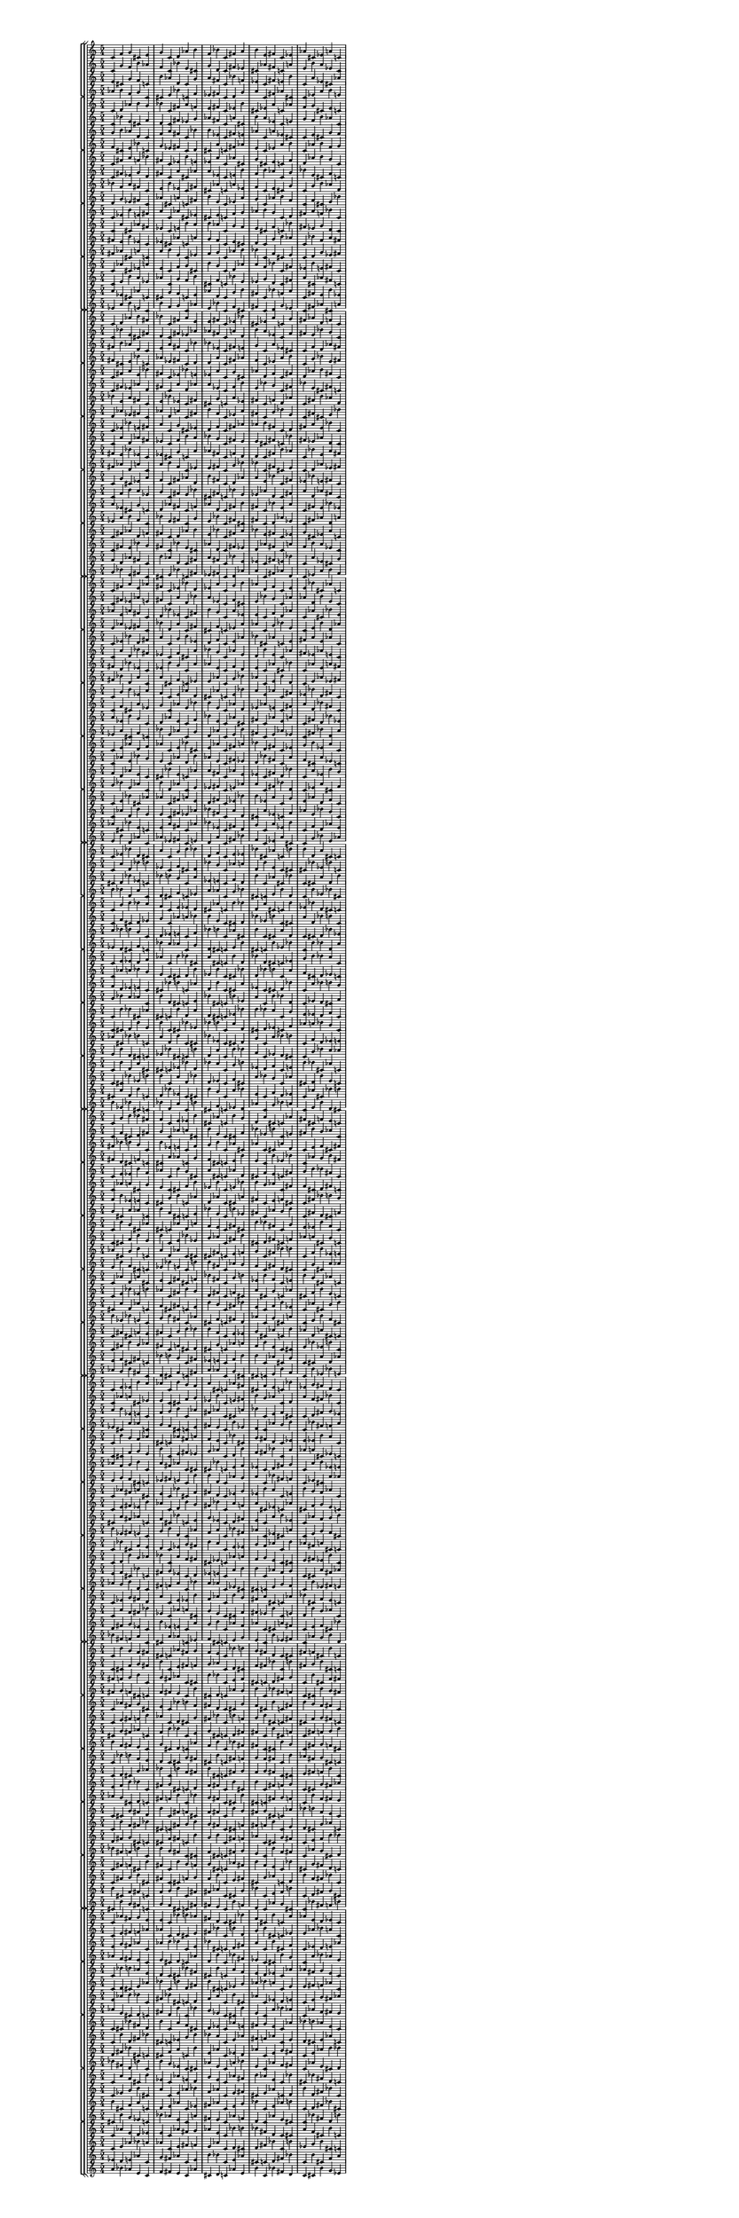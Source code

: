 \version "2.19.84"  %! abjad.LilyPondFile._get_format_pieces()
\language "english" %! abjad.LilyPondFile._get_format_pieces()

#(set! paper-alist (cons '("newsize" . (cons (* 10 in) (* 30 in))) paper-alist))
#(set-default-paper-size "newsize")
#(set-global-staff-size 10)

\header { %! abjad.LilyPondFile._get_formatted_blocks()
    tagline = ##f
} %! abjad.LilyPondFile._get_formatted_blocks()

\layout {}

\paper {}

\score { %! abjad.LilyPondFile._get_formatted_blocks()
    \new Score
    <<
        \new StaffGroup
        <<
            \new StaffGroup
            <<
                \new Staff
                {
                    \time 5/4
                    c'4
                    f'4
                    g'4
                    cs'4
                    e'4
                    g'4
                    c'4
                    d'4
                    af'4
                    b'4
                    f'4
                    bf'4
                    c'4
                    fs'4
                    a'4
                    b'4
                    e'4
                    fs'4
                    c'4
                    ef'4
                    af'4
                    cs'4
                    ef'4
                    a'4
                    c'4
                }
                \new Staff
                {
                    c'4
                    g'4
                    f'4
                    b'4
                    af'4
                    f'4
                    c'4
                    bf'4
                    e'4
                    cs'4
                    g'4
                    d'4
                    c'4
                    fs'4
                    ef'4
                    cs'4
                    af'4
                    fs'4
                    c'4
                    a'4
                    e'4
                    b'4
                    a'4
                    ef'4
                    c'4
                }
                \new Staff
                {
                    e'4
                    cs'4
                    g'4
                    f'4
                    c'4
                    b'4
                    af'4
                    d'4
                    c'4
                    g'4
                    a'4
                    fs'4
                    c'4
                    bf'4
                    f'4
                    ef'4
                    c'4
                    fs'4
                    e'4
                    b'4
                    c'4
                    a'4
                    ef'4
                    cs'4
                    af'4
                }
                \new Staff
                {
                    af'4
                    b'4
                    f'4
                    g'4
                    c'4
                    cs'4
                    e'4
                    bf'4
                    c'4
                    f'4
                    ef'4
                    fs'4
                    c'4
                    d'4
                    g'4
                    a'4
                    c'4
                    fs'4
                    af'4
                    cs'4
                    c'4
                    ef'4
                    a'4
                    b'4
                    e'4
                }
            >>
            \new StaffGroup
            <<
                \new Staff
                {
                    c'4
                    d'4
                    af'4
                    b'4
                    g'4
                    bf'4
                    c'4
                    fs'4
                    a'4
                    f'4
                    e'4
                    fs'4
                    c'4
                    ef'4
                    b'4
                    cs'4
                    ef'4
                    a'4
                    c'4
                    af'4
                    f'4
                    g'4
                    cs'4
                    e'4
                    c'4
                }
                \new Staff
                {
                    c'4
                    bf'4
                    e'4
                    cs'4
                    f'4
                    d'4
                    c'4
                    fs'4
                    ef'4
                    g'4
                    af'4
                    fs'4
                    c'4
                    a'4
                    cs'4
                    b'4
                    a'4
                    ef'4
                    c'4
                    e'4
                    g'4
                    f'4
                    b'4
                    af'4
                    c'4
                }
                \new Staff
                {
                    g'4
                    b'4
                    af'4
                    d'4
                    c'4
                    f'4
                    a'4
                    fs'4
                    c'4
                    bf'4
                    b'4
                    ef'4
                    c'4
                    fs'4
                    e'4
                    af'4
                    c'4
                    a'4
                    ef'4
                    cs'4
                    c'4
                    e'4
                    cs'4
                    g'4
                    f'4
                }
                \new Staff
                {
                    f'4
                    cs'4
                    e'4
                    bf'4
                    c'4
                    g'4
                    ef'4
                    fs'4
                    c'4
                    d'4
                    cs'4
                    a'4
                    c'4
                    fs'4
                    af'4
                    e'4
                    c'4
                    ef'4
                    a'4
                    b'4
                    c'4
                    af'4
                    b'4
                    f'4
                    g'4
                }
            >>
            \new StaffGroup
            <<
                \new Staff
                {
                    c'4
                    fs'4
                    a'4
                    f'4
                    bf'4
                    fs'4
                    c'4
                    ef'4
                    b'4
                    e'4
                    ef'4
                    a'4
                    c'4
                    af'4
                    cs'4
                    g'4
                    cs'4
                    e'4
                    c'4
                    f'4
                    d'4
                    af'4
                    b'4
                    g'4
                    c'4
                }
                \new Staff
                {
                    c'4
                    fs'4
                    ef'4
                    g'4
                    d'4
                    fs'4
                    c'4
                    a'4
                    cs'4
                    af'4
                    a'4
                    ef'4
                    c'4
                    e'4
                    b'4
                    f'4
                    b'4
                    af'4
                    c'4
                    g'4
                    bf'4
                    e'4
                    cs'4
                    f'4
                    c'4
                }
                \new Staff
                {
                    bf'4
                    f'4
                    a'4
                    fs'4
                    c'4
                    e'4
                    b'4
                    ef'4
                    c'4
                    fs'4
                    cs'4
                    af'4
                    c'4
                    a'4
                    ef'4
                    f'4
                    c'4
                    e'4
                    cs'4
                    g'4
                    c'4
                    g'4
                    b'4
                    af'4
                    d'4
                }
                \new Staff
                {
                    d'4
                    g'4
                    ef'4
                    fs'4
                    c'4
                    af'4
                    cs'4
                    a'4
                    c'4
                    fs'4
                    b'4
                    e'4
                    c'4
                    ef'4
                    a'4
                    g'4
                    c'4
                    af'4
                    b'4
                    f'4
                    c'4
                    f'4
                    cs'4
                    e'4
                    bf'4
                }
            >>
            \new StaffGroup
            <<
                \new Staff
                {
                    c'4
                    ef'4
                    b'4
                    e'4
                    fs'4
                    a'4
                    c'4
                    af'4
                    cs'4
                    ef'4
                    cs'4
                    e'4
                    c'4
                    f'4
                    g'4
                    af'4
                    b'4
                    g'4
                    c'4
                    d'4
                    fs'4
                    a'4
                    f'4
                    bf'4
                    c'4
                }
                \new Staff
                {
                    c'4
                    a'4
                    cs'4
                    af'4
                    fs'4
                    ef'4
                    c'4
                    e'4
                    b'4
                    a'4
                    b'4
                    af'4
                    c'4
                    g'4
                    f'4
                    e'4
                    cs'4
                    f'4
                    c'4
                    bf'4
                    fs'4
                    ef'4
                    g'4
                    d'4
                    c'4
                }
                \new Staff
                {
                    fs'4
                    e'4
                    b'4
                    ef'4
                    c'4
                    ef'4
                    cs'4
                    af'4
                    c'4
                    a'4
                    g'4
                    f'4
                    c'4
                    e'4
                    cs'4
                    d'4
                    c'4
                    g'4
                    b'4
                    af'4
                    c'4
                    bf'4
                    f'4
                    a'4
                    fs'4
                }
                \new Staff
                {
                    fs'4
                    af'4
                    cs'4
                    a'4
                    c'4
                    a'4
                    b'4
                    e'4
                    c'4
                    ef'4
                    f'4
                    g'4
                    c'4
                    af'4
                    b'4
                    bf'4
                    c'4
                    f'4
                    cs'4
                    e'4
                    c'4
                    d'4
                    g'4
                    ef'4
                    fs'4
                }
            >>
            \new StaffGroup
            <<
                \new Staff
                {
                    c'4
                    af'4
                    cs'4
                    ef'4
                    a'4
                    e'4
                    c'4
                    f'4
                    g'4
                    cs'4
                    b'4
                    g'4
                    c'4
                    d'4
                    af'4
                    a'4
                    f'4
                    bf'4
                    c'4
                    fs'4
                    ef'4
                    b'4
                    e'4
                    fs'4
                    c'4
                }
                \new Staff
                {
                    c'4
                    e'4
                    b'4
                    a'4
                    ef'4
                    af'4
                    c'4
                    g'4
                    f'4
                    b'4
                    cs'4
                    f'4
                    c'4
                    bf'4
                    e'4
                    ef'4
                    g'4
                    d'4
                    c'4
                    fs'4
                    a'4
                    cs'4
                    af'4
                    fs'4
                    c'4
                }
                \new Staff
                {
                    a'4
                    ef'4
                    cs'4
                    af'4
                    c'4
                    cs'4
                    g'4
                    f'4
                    c'4
                    e'4
                    af'4
                    d'4
                    c'4
                    g'4
                    b'4
                    fs'4
                    c'4
                    bf'4
                    f'4
                    a'4
                    c'4
                    fs'4
                    e'4
                    b'4
                    ef'4
                }
                \new Staff
                {
                    ef'4
                    a'4
                    b'4
                    e'4
                    c'4
                    b'4
                    f'4
                    g'4
                    c'4
                    af'4
                    e'4
                    bf'4
                    c'4
                    f'4
                    cs'4
                    fs'4
                    c'4
                    d'4
                    g'4
                    ef'4
                    c'4
                    fs'4
                    af'4
                    cs'4
                    a'4
                }
            >>
        >>
        \new StaffGroup
        <<
            \new StaffGroup
            <<
                \new Staff
                {
                    c'4
                    d'4
                    af'4
                    b'4
                    fs'4
                    bf'4
                    c'4
                    fs'4
                    a'4
                    e'4
                    e'4
                    fs'4
                    c'4
                    ef'4
                    bf'4
                    cs'4
                    ef'4
                    a'4
                    c'4
                    g'4
                    fs'4
                    af'4
                    d'4
                    f'4
                    c'4
                }
                \new Staff
                {
                    c'4
                    bf'4
                    e'4
                    cs'4
                    fs'4
                    d'4
                    c'4
                    fs'4
                    ef'4
                    af'4
                    af'4
                    fs'4
                    c'4
                    a'4
                    d'4
                    b'4
                    a'4
                    ef'4
                    c'4
                    f'4
                    fs'4
                    e'4
                    bf'4
                    g'4
                    c'4
                }
                \new Staff
                {
                    fs'4
                    b'4
                    af'4
                    d'4
                    c'4
                    e'4
                    a'4
                    fs'4
                    c'4
                    bf'4
                    bf'4
                    ef'4
                    c'4
                    fs'4
                    e'4
                    g'4
                    c'4
                    a'4
                    ef'4
                    cs'4
                    c'4
                    f'4
                    d'4
                    af'4
                    fs'4
                }
                \new Staff
                {
                    fs'4
                    cs'4
                    e'4
                    bf'4
                    c'4
                    af'4
                    ef'4
                    fs'4
                    c'4
                    d'4
                    d'4
                    a'4
                    c'4
                    fs'4
                    af'4
                    f'4
                    c'4
                    ef'4
                    a'4
                    b'4
                    c'4
                    g'4
                    bf'4
                    e'4
                    fs'4
                }
            >>
            \new StaffGroup
            <<
                \new Staff
                {
                    c'4
                    fs'4
                    a'4
                    e'4
                    bf'4
                    fs'4
                    c'4
                    ef'4
                    bf'4
                    e'4
                    ef'4
                    a'4
                    c'4
                    g'4
                    cs'4
                    af'4
                    d'4
                    f'4
                    c'4
                    fs'4
                    d'4
                    af'4
                    b'4
                    fs'4
                    c'4
                }
                \new Staff
                {
                    c'4
                    fs'4
                    ef'4
                    af'4
                    d'4
                    fs'4
                    c'4
                    a'4
                    d'4
                    af'4
                    a'4
                    ef'4
                    c'4
                    f'4
                    b'4
                    e'4
                    bf'4
                    g'4
                    c'4
                    fs'4
                    bf'4
                    e'4
                    cs'4
                    fs'4
                    c'4
                }
                \new Staff
                {
                    bf'4
                    e'4
                    a'4
                    fs'4
                    c'4
                    e'4
                    bf'4
                    ef'4
                    c'4
                    fs'4
                    cs'4
                    g'4
                    c'4
                    a'4
                    ef'4
                    fs'4
                    c'4
                    f'4
                    d'4
                    af'4
                    c'4
                    fs'4
                    b'4
                    af'4
                    d'4
                }
                \new Staff
                {
                    d'4
                    af'4
                    ef'4
                    fs'4
                    c'4
                    af'4
                    d'4
                    a'4
                    c'4
                    fs'4
                    b'4
                    f'4
                    c'4
                    ef'4
                    a'4
                    fs'4
                    c'4
                    g'4
                    bf'4
                    e'4
                    c'4
                    fs'4
                    cs'4
                    e'4
                    bf'4
                }
            >>
            \new StaffGroup
            <<
                \new Staff
                {
                    c'4
                    ef'4
                    bf'4
                    e'4
                    fs'4
                    a'4
                    c'4
                    g'4
                    cs'4
                    ef'4
                    d'4
                    f'4
                    c'4
                    fs'4
                    af'4
                    af'4
                    b'4
                    fs'4
                    c'4
                    d'4
                    fs'4
                    a'4
                    e'4
                    bf'4
                    c'4
                }
                \new Staff
                {
                    c'4
                    a'4
                    d'4
                    af'4
                    fs'4
                    ef'4
                    c'4
                    f'4
                    b'4
                    a'4
                    bf'4
                    g'4
                    c'4
                    fs'4
                    e'4
                    e'4
                    cs'4
                    fs'4
                    c'4
                    bf'4
                    fs'4
                    ef'4
                    af'4
                    d'4
                    c'4
                }
                \new Staff
                {
                    fs'4
                    e'4
                    bf'4
                    ef'4
                    c'4
                    ef'4
                    cs'4
                    g'4
                    c'4
                    a'4
                    af'4
                    fs'4
                    c'4
                    f'4
                    d'4
                    d'4
                    c'4
                    fs'4
                    b'4
                    af'4
                    c'4
                    bf'4
                    e'4
                    a'4
                    fs'4
                }
                \new Staff
                {
                    fs'4
                    af'4
                    d'4
                    a'4
                    c'4
                    a'4
                    b'4
                    f'4
                    c'4
                    ef'4
                    e'4
                    fs'4
                    c'4
                    g'4
                    bf'4
                    bf'4
                    c'4
                    fs'4
                    cs'4
                    e'4
                    c'4
                    d'4
                    af'4
                    ef'4
                    fs'4
                }
            >>
            \new StaffGroup
            <<
                \new Staff
                {
                    c'4
                    g'4
                    cs'4
                    ef'4
                    a'4
                    f'4
                    c'4
                    fs'4
                    af'4
                    d'4
                    b'4
                    fs'4
                    c'4
                    d'4
                    af'4
                    a'4
                    e'4
                    bf'4
                    c'4
                    fs'4
                    ef'4
                    bf'4
                    e'4
                    fs'4
                    c'4
                }
                \new Staff
                {
                    c'4
                    f'4
                    b'4
                    a'4
                    ef'4
                    g'4
                    c'4
                    fs'4
                    e'4
                    bf'4
                    cs'4
                    fs'4
                    c'4
                    bf'4
                    e'4
                    ef'4
                    af'4
                    d'4
                    c'4
                    fs'4
                    a'4
                    d'4
                    af'4
                    fs'4
                    c'4
                }
                \new Staff
                {
                    a'4
                    ef'4
                    cs'4
                    g'4
                    c'4
                    d'4
                    af'4
                    fs'4
                    c'4
                    f'4
                    af'4
                    d'4
                    c'4
                    fs'4
                    b'4
                    fs'4
                    c'4
                    bf'4
                    e'4
                    a'4
                    c'4
                    fs'4
                    e'4
                    bf'4
                    ef'4
                }
                \new Staff
                {
                    ef'4
                    a'4
                    b'4
                    f'4
                    c'4
                    bf'4
                    e'4
                    fs'4
                    c'4
                    g'4
                    e'4
                    bf'4
                    c'4
                    fs'4
                    cs'4
                    fs'4
                    c'4
                    d'4
                    af'4
                    ef'4
                    c'4
                    fs'4
                    af'4
                    d'4
                    a'4
                }
            >>
            \new StaffGroup
            <<
                \new Staff
                {
                    c'4
                    fs'4
                    af'4
                    d'4
                    f'4
                    fs'4
                    c'4
                    d'4
                    af'4
                    b'4
                    e'4
                    bf'4
                    c'4
                    fs'4
                    a'4
                    bf'4
                    e'4
                    fs'4
                    c'4
                    ef'4
                    g'4
                    cs'4
                    ef'4
                    a'4
                    c'4
                }
                \new Staff
                {
                    c'4
                    fs'4
                    e'4
                    bf'4
                    g'4
                    fs'4
                    c'4
                    bf'4
                    e'4
                    cs'4
                    af'4
                    d'4
                    c'4
                    fs'4
                    ef'4
                    d'4
                    af'4
                    fs'4
                    c'4
                    a'4
                    f'4
                    b'4
                    a'4
                    ef'4
                    c'4
                }
                \new Staff
                {
                    f'4
                    d'4
                    af'4
                    fs'4
                    c'4
                    b'4
                    af'4
                    d'4
                    c'4
                    fs'4
                    a'4
                    fs'4
                    c'4
                    bf'4
                    e'4
                    ef'4
                    c'4
                    fs'4
                    e'4
                    bf'4
                    c'4
                    a'4
                    ef'4
                    cs'4
                    g'4
                }
                \new Staff
                {
                    g'4
                    bf'4
                    e'4
                    fs'4
                    c'4
                    cs'4
                    e'4
                    bf'4
                    c'4
                    fs'4
                    ef'4
                    fs'4
                    c'4
                    d'4
                    af'4
                    a'4
                    c'4
                    fs'4
                    af'4
                    d'4
                    c'4
                    ef'4
                    a'4
                    b'4
                    f'4
                }
            >>
        >>
        \new StaffGroup
        <<
            \new StaffGroup
            <<
                \new Staff
                {
                    c'4
                    fs'4
                    a'4
                    e'4
                    af'4
                    fs'4
                    c'4
                    ef'4
                    bf'4
                    d'4
                    ef'4
                    a'4
                    c'4
                    g'4
                    b'4
                    af'4
                    d'4
                    f'4
                    c'4
                    e'4
                    e'4
                    bf'4
                    cs'4
                    af'4
                    c'4
                }
                \new Staff
                {
                    c'4
                    fs'4
                    ef'4
                    af'4
                    e'4
                    fs'4
                    c'4
                    a'4
                    d'4
                    bf'4
                    a'4
                    ef'4
                    c'4
                    f'4
                    cs'4
                    e'4
                    bf'4
                    g'4
                    c'4
                    af'4
                    af'4
                    d'4
                    b'4
                    e'4
                    c'4
                }
                \new Staff
                {
                    af'4
                    e'4
                    a'4
                    fs'4
                    c'4
                    d'4
                    bf'4
                    ef'4
                    c'4
                    fs'4
                    b'4
                    g'4
                    c'4
                    a'4
                    ef'4
                    e'4
                    c'4
                    f'4
                    d'4
                    af'4
                    c'4
                    af'4
                    cs'4
                    bf'4
                    e'4
                }
                \new Staff
                {
                    e'4
                    af'4
                    ef'4
                    fs'4
                    c'4
                    bf'4
                    d'4
                    a'4
                    c'4
                    fs'4
                    cs'4
                    f'4
                    c'4
                    ef'4
                    a'4
                    af'4
                    c'4
                    g'4
                    bf'4
                    e'4
                    c'4
                    e'4
                    b'4
                    d'4
                    af'4
                }
            >>
            \new StaffGroup
            <<
                \new Staff
                {
                    c'4
                    ef'4
                    bf'4
                    d'4
                    fs'4
                    a'4
                    c'4
                    g'4
                    b'4
                    ef'4
                    d'4
                    f'4
                    c'4
                    e'4
                    af'4
                    bf'4
                    cs'4
                    af'4
                    c'4
                    e'4
                    fs'4
                    a'4
                    e'4
                    af'4
                    c'4
                }
                \new Staff
                {
                    c'4
                    a'4
                    d'4
                    bf'4
                    fs'4
                    ef'4
                    c'4
                    f'4
                    cs'4
                    a'4
                    bf'4
                    g'4
                    c'4
                    af'4
                    e'4
                    d'4
                    b'4
                    e'4
                    c'4
                    af'4
                    fs'4
                    ef'4
                    af'4
                    e'4
                    c'4
                }
                \new Staff
                {
                    fs'4
                    d'4
                    bf'4
                    ef'4
                    c'4
                    ef'4
                    b'4
                    g'4
                    c'4
                    a'4
                    af'4
                    e'4
                    c'4
                    f'4
                    d'4
                    e'4
                    c'4
                    af'4
                    cs'4
                    bf'4
                    c'4
                    af'4
                    e'4
                    a'4
                    fs'4
                }
                \new Staff
                {
                    fs'4
                    bf'4
                    d'4
                    a'4
                    c'4
                    a'4
                    cs'4
                    f'4
                    c'4
                    ef'4
                    e'4
                    af'4
                    c'4
                    g'4
                    bf'4
                    af'4
                    c'4
                    e'4
                    b'4
                    d'4
                    c'4
                    e'4
                    af'4
                    ef'4
                    fs'4
                }
            >>
            \new StaffGroup
            <<
                \new Staff
                {
                    c'4
                    g'4
                    b'4
                    ef'4
                    a'4
                    f'4
                    c'4
                    e'4
                    af'4
                    d'4
                    cs'4
                    af'4
                    c'4
                    e'4
                    bf'4
                    a'4
                    e'4
                    af'4
                    c'4
                    fs'4
                    ef'4
                    bf'4
                    d'4
                    fs'4
                    c'4
                }
                \new Staff
                {
                    c'4
                    f'4
                    cs'4
                    a'4
                    ef'4
                    g'4
                    c'4
                    af'4
                    e'4
                    bf'4
                    b'4
                    e'4
                    c'4
                    af'4
                    d'4
                    ef'4
                    af'4
                    e'4
                    c'4
                    fs'4
                    a'4
                    d'4
                    bf'4
                    fs'4
                    c'4
                }
                \new Staff
                {
                    a'4
                    ef'4
                    b'4
                    g'4
                    c'4
                    d'4
                    af'4
                    e'4
                    c'4
                    f'4
                    bf'4
                    e'4
                    c'4
                    af'4
                    cs'4
                    fs'4
                    c'4
                    af'4
                    e'4
                    a'4
                    c'4
                    fs'4
                    d'4
                    bf'4
                    ef'4
                }
                \new Staff
                {
                    ef'4
                    a'4
                    cs'4
                    f'4
                    c'4
                    bf'4
                    e'4
                    af'4
                    c'4
                    g'4
                    d'4
                    af'4
                    c'4
                    e'4
                    b'4
                    fs'4
                    c'4
                    e'4
                    af'4
                    ef'4
                    c'4
                    fs'4
                    bf'4
                    d'4
                    a'4
                }
            >>
            \new StaffGroup
            <<
                \new Staff
                {
                    c'4
                    e'4
                    af'4
                    d'4
                    f'4
                    af'4
                    c'4
                    e'4
                    bf'4
                    cs'4
                    e'4
                    af'4
                    c'4
                    fs'4
                    a'4
                    bf'4
                    d'4
                    fs'4
                    c'4
                    ef'4
                    g'4
                    b'4
                    ef'4
                    a'4
                    c'4
                }
                \new Staff
                {
                    c'4
                    af'4
                    e'4
                    bf'4
                    g'4
                    e'4
                    c'4
                    af'4
                    d'4
                    b'4
                    af'4
                    e'4
                    c'4
                    fs'4
                    ef'4
                    d'4
                    bf'4
                    fs'4
                    c'4
                    a'4
                    f'4
                    cs'4
                    a'4
                    ef'4
                    c'4
                }
                \new Staff
                {
                    f'4
                    d'4
                    af'4
                    e'4
                    c'4
                    cs'4
                    bf'4
                    e'4
                    c'4
                    af'4
                    a'4
                    fs'4
                    c'4
                    af'4
                    e'4
                    ef'4
                    c'4
                    fs'4
                    d'4
                    bf'4
                    c'4
                    a'4
                    ef'4
                    b'4
                    g'4
                }
                \new Staff
                {
                    g'4
                    bf'4
                    e'4
                    af'4
                    c'4
                    b'4
                    d'4
                    af'4
                    c'4
                    e'4
                    ef'4
                    fs'4
                    c'4
                    e'4
                    af'4
                    a'4
                    c'4
                    fs'4
                    bf'4
                    d'4
                    c'4
                    ef'4
                    a'4
                    cs'4
                    f'4
                }
            >>
            \new StaffGroup
            <<
                \new Staff
                {
                    c'4
                    e'4
                    bf'4
                    cs'4
                    af'4
                    af'4
                    c'4
                    fs'4
                    a'4
                    e'4
                    d'4
                    fs'4
                    c'4
                    ef'4
                    bf'4
                    b'4
                    ef'4
                    a'4
                    c'4
                    g'4
                    e'4
                    af'4
                    d'4
                    f'4
                    c'4
                }
                \new Staff
                {
                    c'4
                    af'4
                    d'4
                    b'4
                    e'4
                    e'4
                    c'4
                    fs'4
                    ef'4
                    af'4
                    bf'4
                    fs'4
                    c'4
                    a'4
                    d'4
                    cs'4
                    a'4
                    ef'4
                    c'4
                    f'4
                    af'4
                    e'4
                    bf'4
                    g'4
                    c'4
                }
                \new Staff
                {
                    af'4
                    cs'4
                    bf'4
                    e'4
                    c'4
                    e'4
                    a'4
                    fs'4
                    c'4
                    af'4
                    bf'4
                    ef'4
                    c'4
                    fs'4
                    d'4
                    g'4
                    c'4
                    a'4
                    ef'4
                    b'4
                    c'4
                    f'4
                    d'4
                    af'4
                    e'4
                }
                \new Staff
                {
                    e'4
                    b'4
                    d'4
                    af'4
                    c'4
                    af'4
                    ef'4
                    fs'4
                    c'4
                    e'4
                    d'4
                    a'4
                    c'4
                    fs'4
                    bf'4
                    f'4
                    c'4
                    ef'4
                    a'4
                    cs'4
                    c'4
                    g'4
                    bf'4
                    e'4
                    af'4
                }
            >>
        >>
        \new StaffGroup
        <<
            \new StaffGroup
            <<
                \new Staff
                {
                    c'4
                    ef'4
                    bf'4
                    d'4
                    cs'4
                    a'4
                    c'4
                    g'4
                    b'4
                    bf'4
                    d'4
                    f'4
                    c'4
                    e'4
                    ef'4
                    bf'4
                    cs'4
                    af'4
                    c'4
                    b'4
                    b'4
                    d'4
                    a'4
                    cs'4
                    c'4
                }
                \new Staff
                {
                    c'4
                    a'4
                    d'4
                    bf'4
                    b'4
                    ef'4
                    c'4
                    f'4
                    cs'4
                    d'4
                    bf'4
                    g'4
                    c'4
                    af'4
                    a'4
                    d'4
                    b'4
                    e'4
                    c'4
                    cs'4
                    cs'4
                    bf'4
                    ef'4
                    b'4
                    c'4
                }
                \new Staff
                {
                    cs'4
                    d'4
                    bf'4
                    ef'4
                    c'4
                    bf'4
                    b'4
                    g'4
                    c'4
                    a'4
                    ef'4
                    e'4
                    c'4
                    f'4
                    d'4
                    b'4
                    c'4
                    af'4
                    cs'4
                    bf'4
                    c'4
                    cs'4
                    a'4
                    d'4
                    b'4
                }
                \new Staff
                {
                    b'4
                    bf'4
                    d'4
                    a'4
                    c'4
                    d'4
                    cs'4
                    f'4
                    c'4
                    ef'4
                    a'4
                    af'4
                    c'4
                    g'4
                    bf'4
                    cs'4
                    c'4
                    e'4
                    b'4
                    d'4
                    c'4
                    b'4
                    ef'4
                    bf'4
                    cs'4
                }
            >>
            \new StaffGroup
            <<
                \new Staff
                {
                    c'4
                    g'4
                    b'4
                    bf'4
                    a'4
                    f'4
                    c'4
                    e'4
                    ef'4
                    d'4
                    cs'4
                    af'4
                    c'4
                    b'4
                    bf'4
                    d'4
                    a'4
                    cs'4
                    c'4
                    b'4
                    ef'4
                    bf'4
                    d'4
                    cs'4
                    c'4
                }
                \new Staff
                {
                    c'4
                    f'4
                    cs'4
                    d'4
                    ef'4
                    g'4
                    c'4
                    af'4
                    a'4
                    bf'4
                    b'4
                    e'4
                    c'4
                    cs'4
                    d'4
                    bf'4
                    ef'4
                    b'4
                    c'4
                    cs'4
                    a'4
                    d'4
                    bf'4
                    b'4
                    c'4
                }
                \new Staff
                {
                    a'4
                    bf'4
                    b'4
                    g'4
                    c'4
                    d'4
                    ef'4
                    e'4
                    c'4
                    f'4
                    bf'4
                    b'4
                    c'4
                    af'4
                    cs'4
                    b'4
                    c'4
                    cs'4
                    a'4
                    d'4
                    c'4
                    cs'4
                    d'4
                    bf'4
                    ef'4
                }
                \new Staff
                {
                    ef'4
                    d'4
                    cs'4
                    f'4
                    c'4
                    bf'4
                    a'4
                    af'4
                    c'4
                    g'4
                    d'4
                    cs'4
                    c'4
                    e'4
                    b'4
                    cs'4
                    c'4
                    b'4
                    ef'4
                    bf'4
                    c'4
                    b'4
                    bf'4
                    d'4
                    a'4
                }
            >>
            \new StaffGroup
            <<
                \new Staff
                {
                    c'4
                    e'4
                    ef'4
                    d'4
                    f'4
                    af'4
                    c'4
                    b'4
                    bf'4
                    cs'4
                    a'4
                    cs'4
                    c'4
                    b'4
                    d'4
                    bf'4
                    d'4
                    cs'4
                    c'4
                    ef'4
                    g'4
                    b'4
                    bf'4
                    a'4
                    c'4
                }
                \new Staff
                {
                    c'4
                    af'4
                    a'4
                    bf'4
                    g'4
                    e'4
                    c'4
                    cs'4
                    d'4
                    b'4
                    ef'4
                    b'4
                    c'4
                    cs'4
                    bf'4
                    d'4
                    bf'4
                    b'4
                    c'4
                    a'4
                    f'4
                    cs'4
                    d'4
                    ef'4
                    c'4
                }
                \new Staff
                {
                    f'4
                    d'4
                    ef'4
                    e'4
                    c'4
                    cs'4
                    bf'4
                    b'4
                    c'4
                    af'4
                    d'4
                    b'4
                    c'4
                    cs'4
                    a'4
                    ef'4
                    c'4
                    cs'4
                    d'4
                    bf'4
                    c'4
                    a'4
                    bf'4
                    b'4
                    g'4
                }
                \new Staff
                {
                    g'4
                    bf'4
                    a'4
                    af'4
                    c'4
                    b'4
                    d'4
                    cs'4
                    c'4
                    e'4
                    bf'4
                    cs'4
                    c'4
                    b'4
                    ef'4
                    a'4
                    c'4
                    b'4
                    bf'4
                    d'4
                    c'4
                    ef'4
                    d'4
                    cs'4
                    f'4
                }
            >>
            \new StaffGroup
            <<
                \new Staff
                {
                    c'4
                    b'4
                    bf'4
                    cs'4
                    af'4
                    cs'4
                    c'4
                    b'4
                    d'4
                    a'4
                    d'4
                    cs'4
                    c'4
                    ef'4
                    bf'4
                    b'4
                    bf'4
                    a'4
                    c'4
                    g'4
                    e'4
                    ef'4
                    d'4
                    f'4
                    c'4
                }
                \new Staff
                {
                    c'4
                    cs'4
                    d'4
                    b'4
                    e'4
                    b'4
                    c'4
                    cs'4
                    bf'4
                    ef'4
                    bf'4
                    b'4
                    c'4
                    a'4
                    d'4
                    cs'4
                    d'4
                    ef'4
                    c'4
                    f'4
                    af'4
                    a'4
                    bf'4
                    g'4
                    c'4
                }
                \new Staff
                {
                    af'4
                    cs'4
                    bf'4
                    b'4
                    c'4
                    a'4
                    d'4
                    b'4
                    c'4
                    cs'4
                    bf'4
                    ef'4
                    c'4
                    cs'4
                    d'4
                    g'4
                    c'4
                    a'4
                    bf'4
                    b'4
                    c'4
                    f'4
                    d'4
                    ef'4
                    e'4
                }
                \new Staff
                {
                    e'4
                    b'4
                    d'4
                    cs'4
                    c'4
                    ef'4
                    bf'4
                    cs'4
                    c'4
                    b'4
                    d'4
                    a'4
                    c'4
                    b'4
                    bf'4
                    f'4
                    c'4
                    ef'4
                    d'4
                    cs'4
                    c'4
                    g'4
                    bf'4
                    a'4
                    af'4
                }
            >>
            \new StaffGroup
            <<
                \new Staff
                {
                    c'4
                    b'4
                    d'4
                    a'4
                    cs'4
                    cs'4
                    c'4
                    ef'4
                    bf'4
                    d'4
                    bf'4
                    a'4
                    c'4
                    g'4
                    b'4
                    ef'4
                    d'4
                    f'4
                    c'4
                    e'4
                    b'4
                    bf'4
                    cs'4
                    af'4
                    c'4
                }
                \new Staff
                {
                    c'4
                    cs'4
                    bf'4
                    ef'4
                    b'4
                    b'4
                    c'4
                    a'4
                    d'4
                    bf'4
                    d'4
                    ef'4
                    c'4
                    f'4
                    cs'4
                    a'4
                    bf'4
                    g'4
                    c'4
                    af'4
                    cs'4
                    d'4
                    b'4
                    e'4
                    c'4
                }
                \new Staff
                {
                    cs'4
                    a'4
                    d'4
                    b'4
                    c'4
                    d'4
                    bf'4
                    ef'4
                    c'4
                    cs'4
                    b'4
                    g'4
                    c'4
                    a'4
                    bf'4
                    e'4
                    c'4
                    f'4
                    d'4
                    ef'4
                    c'4
                    af'4
                    cs'4
                    bf'4
                    b'4
                }
                \new Staff
                {
                    b'4
                    ef'4
                    bf'4
                    cs'4
                    c'4
                    bf'4
                    d'4
                    a'4
                    c'4
                    b'4
                    cs'4
                    f'4
                    c'4
                    ef'4
                    d'4
                    af'4
                    c'4
                    g'4
                    bf'4
                    a'4
                    c'4
                    e'4
                    b'4
                    d'4
                    cs'4
                }
            >>
        >>
        \new StaffGroup
        <<
            \new StaffGroup
            <<
                \new Staff
                {
                    c'4
                    g'4
                    b'4
                    bf'4
                    fs'4
                    f'4
                    c'4
                    e'4
                    ef'4
                    b'4
                    cs'4
                    af'4
                    c'4
                    b'4
                    g'4
                    d'4
                    a'4
                    cs'4
                    c'4
                    af'4
                    fs'4
                    cs'4
                    f'4
                    e'4
                    c'4
                }
                \new Staff
                {
                    c'4
                    f'4
                    cs'4
                    d'4
                    fs'4
                    g'4
                    c'4
                    af'4
                    a'4
                    cs'4
                    b'4
                    e'4
                    c'4
                    cs'4
                    f'4
                    bf'4
                    ef'4
                    b'4
                    c'4
                    e'4
                    fs'4
                    b'4
                    g'4
                    af'4
                    c'4
                }
                \new Staff
                {
                    fs'4
                    bf'4
                    b'4
                    g'4
                    c'4
                    b'4
                    ef'4
                    e'4
                    c'4
                    f'4
                    g'4
                    b'4
                    c'4
                    af'4
                    cs'4
                    af'4
                    c'4
                    cs'4
                    a'4
                    d'4
                    c'4
                    e'4
                    f'4
                    cs'4
                    fs'4
                }
                \new Staff
                {
                    fs'4
                    d'4
                    cs'4
                    f'4
                    c'4
                    cs'4
                    a'4
                    af'4
                    c'4
                    g'4
                    f'4
                    cs'4
                    c'4
                    e'4
                    b'4
                    e'4
                    c'4
                    b'4
                    ef'4
                    bf'4
                    c'4
                    af'4
                    g'4
                    b'4
                    fs'4
                }
            >>
            \new StaffGroup
            <<
                \new Staff
                {
                    c'4
                    e'4
                    ef'4
                    b'4
                    f'4
                    af'4
                    c'4
                    b'4
                    g'4
                    cs'4
                    a'4
                    cs'4
                    c'4
                    af'4
                    d'4
                    cs'4
                    f'4
                    e'4
                    c'4
                    fs'4
                    g'4
                    b'4
                    bf'4
                    fs'4
                    c'4
                }
                \new Staff
                {
                    c'4
                    af'4
                    a'4
                    cs'4
                    g'4
                    e'4
                    c'4
                    cs'4
                    f'4
                    b'4
                    ef'4
                    b'4
                    c'4
                    e'4
                    bf'4
                    b'4
                    g'4
                    af'4
                    c'4
                    fs'4
                    f'4
                    cs'4
                    d'4
                    fs'4
                    c'4
                }
                \new Staff
                {
                    f'4
                    b'4
                    ef'4
                    e'4
                    c'4
                    cs'4
                    g'4
                    b'4
                    c'4
                    af'4
                    d'4
                    af'4
                    c'4
                    cs'4
                    a'4
                    fs'4
                    c'4
                    e'4
                    f'4
                    cs'4
                    c'4
                    fs'4
                    bf'4
                    b'4
                    g'4
                }
                \new Staff
                {
                    g'4
                    cs'4
                    a'4
                    af'4
                    c'4
                    b'4
                    f'4
                    cs'4
                    c'4
                    e'4
                    bf'4
                    e'4
                    c'4
                    b'4
                    ef'4
                    fs'4
                    c'4
                    af'4
                    g'4
                    b'4
                    c'4
                    fs'4
                    d'4
                    cs'4
                    f'4
                }
            >>
            \new StaffGroup
            <<
                \new Staff
                {
                    c'4
                    b'4
                    g'4
                    cs'4
                    af'4
                    cs'4
                    c'4
                    af'4
                    d'4
                    a'4
                    f'4
                    e'4
                    c'4
                    fs'4
                    cs'4
                    b'4
                    bf'4
                    fs'4
                    c'4
                    g'4
                    e'4
                    ef'4
                    b'4
                    f'4
                    c'4
                }
                \new Staff
                {
                    c'4
                    cs'4
                    f'4
                    b'4
                    e'4
                    b'4
                    c'4
                    e'4
                    bf'4
                    ef'4
                    g'4
                    af'4
                    c'4
                    fs'4
                    b'4
                    cs'4
                    d'4
                    fs'4
                    c'4
                    f'4
                    af'4
                    a'4
                    cs'4
                    g'4
                    c'4
                }
                \new Staff
                {
                    af'4
                    cs'4
                    g'4
                    b'4
                    c'4
                    a'4
                    d'4
                    af'4
                    c'4
                    cs'4
                    cs'4
                    fs'4
                    c'4
                    e'4
                    f'4
                    g'4
                    c'4
                    fs'4
                    bf'4
                    b'4
                    c'4
                    f'4
                    b'4
                    ef'4
                    e'4
                }
                \new Staff
                {
                    e'4
                    b'4
                    f'4
                    cs'4
                    c'4
                    ef'4
                    bf'4
                    e'4
                    c'4
                    b'4
                    b'4
                    fs'4
                    c'4
                    af'4
                    g'4
                    f'4
                    c'4
                    fs'4
                    d'4
                    cs'4
                    c'4
                    g'4
                    cs'4
                    a'4
                    af'4
                }
            >>
            \new StaffGroup
            <<
                \new Staff
                {
                    c'4
                    af'4
                    d'4
                    a'4
                    cs'4
                    e'4
                    c'4
                    fs'4
                    cs'4
                    f'4
                    bf'4
                    fs'4
                    c'4
                    g'4
                    b'4
                    ef'4
                    b'4
                    f'4
                    c'4
                    e'4
                    b'4
                    g'4
                    cs'4
                    af'4
                    c'4
                }
                \new Staff
                {
                    c'4
                    e'4
                    bf'4
                    ef'4
                    b'4
                    af'4
                    c'4
                    fs'4
                    b'4
                    g'4
                    d'4
                    fs'4
                    c'4
                    f'4
                    cs'4
                    a'4
                    cs'4
                    g'4
                    c'4
                    af'4
                    cs'4
                    f'4
                    b'4
                    e'4
                    c'4
                }
                \new Staff
                {
                    cs'4
                    a'4
                    d'4
                    af'4
                    c'4
                    f'4
                    cs'4
                    fs'4
                    c'4
                    e'4
                    b'4
                    g'4
                    c'4
                    fs'4
                    bf'4
                    e'4
                    c'4
                    f'4
                    b'4
                    ef'4
                    c'4
                    af'4
                    cs'4
                    g'4
                    b'4
                }
                \new Staff
                {
                    b'4
                    ef'4
                    bf'4
                    e'4
                    c'4
                    g'4
                    b'4
                    fs'4
                    c'4
                    af'4
                    cs'4
                    f'4
                    c'4
                    fs'4
                    d'4
                    af'4
                    c'4
                    g'4
                    cs'4
                    a'4
                    c'4
                    e'4
                    b'4
                    f'4
                    cs'4
                }
            >>
            \new StaffGroup
            <<
                \new Staff
                {
                    c'4
                    fs'4
                    cs'4
                    f'4
                    e'4
                    fs'4
                    c'4
                    g'4
                    b'4
                    bf'4
                    b'4
                    f'4
                    c'4
                    e'4
                    ef'4
                    g'4
                    cs'4
                    af'4
                    c'4
                    b'4
                    af'4
                    d'4
                    a'4
                    cs'4
                    c'4
                }
                \new Staff
                {
                    c'4
                    fs'4
                    b'4
                    g'4
                    af'4
                    fs'4
                    c'4
                    f'4
                    cs'4
                    d'4
                    cs'4
                    g'4
                    c'4
                    af'4
                    a'4
                    f'4
                    b'4
                    e'4
                    c'4
                    cs'4
                    e'4
                    bf'4
                    ef'4
                    b'4
                    c'4
                }
                \new Staff
                {
                    e'4
                    f'4
                    cs'4
                    fs'4
                    c'4
                    bf'4
                    b'4
                    g'4
                    c'4
                    fs'4
                    ef'4
                    e'4
                    c'4
                    f'4
                    b'4
                    b'4
                    c'4
                    af'4
                    cs'4
                    g'4
                    c'4
                    cs'4
                    a'4
                    d'4
                    af'4
                }
                \new Staff
                {
                    af'4
                    g'4
                    b'4
                    fs'4
                    c'4
                    d'4
                    cs'4
                    f'4
                    c'4
                    fs'4
                    a'4
                    af'4
                    c'4
                    g'4
                    cs'4
                    cs'4
                    c'4
                    e'4
                    b'4
                    f'4
                    c'4
                    b'4
                    ef'4
                    bf'4
                    e'4
                }
            >>
        >>
        \new StaffGroup
        <<
            \new StaffGroup
            <<
                \new Staff
                {
                    c'4
                    e'4
                    ef'4
                    b'4
                    a'4
                    af'4
                    c'4
                    b'4
                    g'4
                    f'4
                    a'4
                    cs'4
                    c'4
                    af'4
                    fs'4
                    cs'4
                    f'4
                    e'4
                    c'4
                    bf'4
                    ef'4
                    g'4
                    fs'4
                    d'4
                    c'4
                }
                \new Staff
                {
                    c'4
                    af'4
                    a'4
                    cs'4
                    ef'4
                    e'4
                    c'4
                    cs'4
                    f'4
                    g'4
                    ef'4
                    b'4
                    c'4
                    e'4
                    fs'4
                    b'4
                    g'4
                    af'4
                    c'4
                    d'4
                    a'4
                    f'4
                    fs'4
                    bf'4
                    c'4
                }
                \new Staff
                {
                    a'4
                    b'4
                    ef'4
                    e'4
                    c'4
                    f'4
                    g'4
                    b'4
                    c'4
                    af'4
                    fs'4
                    af'4
                    c'4
                    cs'4
                    a'4
                    bf'4
                    c'4
                    e'4
                    f'4
                    cs'4
                    c'4
                    d'4
                    fs'4
                    g'4
                    ef'4
                }
                \new Staff
                {
                    ef'4
                    cs'4
                    a'4
                    af'4
                    c'4
                    g'4
                    f'4
                    cs'4
                    c'4
                    e'4
                    fs'4
                    e'4
                    c'4
                    b'4
                    ef'4
                    d'4
                    c'4
                    af'4
                    g'4
                    b'4
                    c'4
                    bf'4
                    fs'4
                    f'4
                    a'4
                }
            >>
            \new StaffGroup
            <<
                \new Staff
                {
                    c'4
                    b'4
                    g'4
                    f'4
                    af'4
                    cs'4
                    c'4
                    af'4
                    fs'4
                    a'4
                    f'4
                    e'4
                    c'4
                    bf'4
                    cs'4
                    g'4
                    fs'4
                    d'4
                    c'4
                    ef'4
                    e'4
                    ef'4
                    b'4
                    a'4
                    c'4
                }
                \new Staff
                {
                    c'4
                    cs'4
                    f'4
                    g'4
                    e'4
                    b'4
                    c'4
                    e'4
                    fs'4
                    ef'4
                    g'4
                    af'4
                    c'4
                    d'4
                    b'4
                    f'4
                    fs'4
                    bf'4
                    c'4
                    a'4
                    af'4
                    a'4
                    cs'4
                    ef'4
                    c'4
                }
                \new Staff
                {
                    af'4
                    f'4
                    g'4
                    b'4
                    c'4
                    a'4
                    fs'4
                    af'4
                    c'4
                    cs'4
                    cs'4
                    bf'4
                    c'4
                    e'4
                    f'4
                    ef'4
                    c'4
                    d'4
                    fs'4
                    g'4
                    c'4
                    a'4
                    b'4
                    ef'4
                    e'4
                }
                \new Staff
                {
                    e'4
                    g'4
                    f'4
                    cs'4
                    c'4
                    ef'4
                    fs'4
                    e'4
                    c'4
                    b'4
                    b'4
                    d'4
                    c'4
                    af'4
                    g'4
                    a'4
                    c'4
                    bf'4
                    fs'4
                    f'4
                    c'4
                    ef'4
                    cs'4
                    a'4
                    af'4
                }
            >>
            \new StaffGroup
            <<
                \new Staff
                {
                    c'4
                    af'4
                    fs'4
                    a'4
                    cs'4
                    e'4
                    c'4
                    bf'4
                    cs'4
                    f'4
                    fs'4
                    d'4
                    c'4
                    ef'4
                    g'4
                    ef'4
                    b'4
                    a'4
                    c'4
                    e'4
                    b'4
                    g'4
                    f'4
                    af'4
                    c'4
                }
                \new Staff
                {
                    c'4
                    e'4
                    fs'4
                    ef'4
                    b'4
                    af'4
                    c'4
                    d'4
                    b'4
                    g'4
                    fs'4
                    bf'4
                    c'4
                    a'4
                    f'4
                    a'4
                    cs'4
                    ef'4
                    c'4
                    af'4
                    cs'4
                    f'4
                    g'4
                    e'4
                    c'4
                }
                \new Staff
                {
                    cs'4
                    a'4
                    fs'4
                    af'4
                    c'4
                    f'4
                    cs'4
                    bf'4
                    c'4
                    e'4
                    g'4
                    ef'4
                    c'4
                    d'4
                    fs'4
                    e'4
                    c'4
                    a'4
                    b'4
                    ef'4
                    c'4
                    af'4
                    f'4
                    g'4
                    b'4
                }
                \new Staff
                {
                    b'4
                    ef'4
                    fs'4
                    e'4
                    c'4
                    g'4
                    b'4
                    d'4
                    c'4
                    af'4
                    f'4
                    a'4
                    c'4
                    bf'4
                    fs'4
                    af'4
                    c'4
                    ef'4
                    cs'4
                    a'4
                    c'4
                    e'4
                    g'4
                    f'4
                    cs'4
                }
            >>
            \new StaffGroup
            <<
                \new Staff
                {
                    c'4
                    bf'4
                    cs'4
                    f'4
                    e'4
                    d'4
                    c'4
                    ef'4
                    g'4
                    fs'4
                    b'4
                    a'4
                    c'4
                    e'4
                    ef'4
                    g'4
                    f'4
                    af'4
                    c'4
                    b'4
                    af'4
                    fs'4
                    a'4
                    cs'4
                    c'4
                }
                \new Staff
                {
                    c'4
                    d'4
                    b'4
                    g'4
                    af'4
                    bf'4
                    c'4
                    a'4
                    f'4
                    fs'4
                    cs'4
                    ef'4
                    c'4
                    af'4
                    a'4
                    f'4
                    g'4
                    e'4
                    c'4
                    cs'4
                    e'4
                    fs'4
                    ef'4
                    b'4
                    c'4
                }
                \new Staff
                {
                    e'4
                    f'4
                    cs'4
                    bf'4
                    c'4
                    fs'4
                    g'4
                    ef'4
                    c'4
                    d'4
                    ef'4
                    e'4
                    c'4
                    a'4
                    b'4
                    b'4
                    c'4
                    af'4
                    f'4
                    g'4
                    c'4
                    cs'4
                    a'4
                    fs'4
                    af'4
                }
                \new Staff
                {
                    af'4
                    g'4
                    b'4
                    d'4
                    c'4
                    fs'4
                    f'4
                    a'4
                    c'4
                    bf'4
                    a'4
                    af'4
                    c'4
                    ef'4
                    cs'4
                    cs'4
                    c'4
                    e'4
                    g'4
                    f'4
                    c'4
                    b'4
                    ef'4
                    fs'4
                    e'4
                }
            >>
            \new StaffGroup
            <<
                \new Staff
                {
                    c'4
                    ef'4
                    g'4
                    fs'4
                    d'4
                    a'4
                    c'4
                    e'4
                    ef'4
                    b'4
                    f'4
                    af'4
                    c'4
                    b'4
                    g'4
                    fs'4
                    a'4
                    cs'4
                    c'4
                    af'4
                    bf'4
                    cs'4
                    f'4
                    e'4
                    c'4
                }
                \new Staff
                {
                    c'4
                    a'4
                    f'4
                    fs'4
                    bf'4
                    ef'4
                    c'4
                    af'4
                    a'4
                    cs'4
                    g'4
                    e'4
                    c'4
                    cs'4
                    f'4
                    fs'4
                    ef'4
                    b'4
                    c'4
                    e'4
                    d'4
                    b'4
                    g'4
                    af'4
                    c'4
                }
                \new Staff
                {
                    d'4
                    fs'4
                    g'4
                    ef'4
                    c'4
                    b'4
                    ef'4
                    e'4
                    c'4
                    a'4
                    g'4
                    b'4
                    c'4
                    af'4
                    f'4
                    af'4
                    c'4
                    cs'4
                    a'4
                    fs'4
                    c'4
                    e'4
                    f'4
                    cs'4
                    bf'4
                }
                \new Staff
                {
                    bf'4
                    fs'4
                    f'4
                    a'4
                    c'4
                    cs'4
                    a'4
                    af'4
                    c'4
                    ef'4
                    f'4
                    cs'4
                    c'4
                    e'4
                    g'4
                    e'4
                    c'4
                    b'4
                    ef'4
                    fs'4
                    c'4
                    af'4
                    g'4
                    b'4
                    d'4
                }
            >>
        >>
        \new StaffGroup
        <<
            \new StaffGroup
            <<
                \new Staff
                {
                    c'4
                    b'4
                    g'4
                    f'4
                    fs'4
                    cs'4
                    c'4
                    af'4
                    fs'4
                    g'4
                    f'4
                    e'4
                    c'4
                    bf'4
                    b'4
                    g'4
                    fs'4
                    d'4
                    c'4
                    cs'4
                    fs'4
                    f'4
                    cs'4
                    b'4
                    c'4
                }
                \new Staff
                {
                    c'4
                    cs'4
                    f'4
                    g'4
                    fs'4
                    b'4
                    c'4
                    e'4
                    fs'4
                    f'4
                    g'4
                    af'4
                    c'4
                    d'4
                    cs'4
                    f'4
                    fs'4
                    bf'4
                    c'4
                    b'4
                    fs'4
                    g'4
                    b'4
                    cs'4
                    c'4
                }
                \new Staff
                {
                    fs'4
                    f'4
                    g'4
                    b'4
                    c'4
                    g'4
                    fs'4
                    af'4
                    c'4
                    cs'4
                    b'4
                    bf'4
                    c'4
                    e'4
                    f'4
                    cs'4
                    c'4
                    d'4
                    fs'4
                    g'4
                    c'4
                    b'4
                    cs'4
                    f'4
                    fs'4
                }
                \new Staff
                {
                    fs'4
                    g'4
                    f'4
                    cs'4
                    c'4
                    f'4
                    fs'4
                    e'4
                    c'4
                    b'4
                    cs'4
                    d'4
                    c'4
                    af'4
                    g'4
                    b'4
                    c'4
                    bf'4
                    fs'4
                    f'4
                    c'4
                    cs'4
                    b'4
                    g'4
                    fs'4
                }
            >>
            \new StaffGroup
            <<
                \new Staff
                {
                    c'4
                    af'4
                    fs'4
                    g'4
                    cs'4
                    e'4
                    c'4
                    bf'4
                    b'4
                    f'4
                    fs'4
                    d'4
                    c'4
                    cs'4
                    g'4
                    f'4
                    cs'4
                    b'4
                    c'4
                    fs'4
                    b'4
                    g'4
                    f'4
                    fs'4
                    c'4
                }
                \new Staff
                {
                    c'4
                    e'4
                    fs'4
                    f'4
                    b'4
                    af'4
                    c'4
                    d'4
                    cs'4
                    g'4
                    fs'4
                    bf'4
                    c'4
                    b'4
                    f'4
                    g'4
                    b'4
                    cs'4
                    c'4
                    fs'4
                    cs'4
                    f'4
                    g'4
                    fs'4
                    c'4
                }
                \new Staff
                {
                    cs'4
                    g'4
                    fs'4
                    af'4
                    c'4
                    f'4
                    b'4
                    bf'4
                    c'4
                    e'4
                    g'4
                    cs'4
                    c'4
                    d'4
                    fs'4
                    fs'4
                    c'4
                    b'4
                    cs'4
                    f'4
                    c'4
                    fs'4
                    f'4
                    g'4
                    b'4
                }
                \new Staff
                {
                    b'4
                    f'4
                    fs'4
                    e'4
                    c'4
                    g'4
                    cs'4
                    d'4
                    c'4
                    af'4
                    f'4
                    b'4
                    c'4
                    bf'4
                    fs'4
                    fs'4
                    c'4
                    cs'4
                    b'4
                    g'4
                    c'4
                    fs'4
                    g'4
                    f'4
                    cs'4
                }
            >>
            \new StaffGroup
            <<
                \new Staff
                {
                    c'4
                    bf'4
                    b'4
                    f'4
                    e'4
                    d'4
                    c'4
                    cs'4
                    g'4
                    fs'4
                    cs'4
                    b'4
                    c'4
                    fs'4
                    f'4
                    g'4
                    f'4
                    fs'4
                    c'4
                    b'4
                    af'4
                    fs'4
                    g'4
                    cs'4
                    c'4
                }
                \new Staff
                {
                    c'4
                    d'4
                    cs'4
                    g'4
                    af'4
                    bf'4
                    c'4
                    b'4
                    f'4
                    fs'4
                    b'4
                    cs'4
                    c'4
                    fs'4
                    g'4
                    f'4
                    g'4
                    fs'4
                    c'4
                    cs'4
                    e'4
                    fs'4
                    f'4
                    b'4
                    c'4
                }
                \new Staff
                {
                    e'4
                    f'4
                    b'4
                    bf'4
                    c'4
                    fs'4
                    g'4
                    cs'4
                    c'4
                    d'4
                    f'4
                    fs'4
                    c'4
                    b'4
                    cs'4
                    b'4
                    c'4
                    fs'4
                    f'4
                    g'4
                    c'4
                    cs'4
                    g'4
                    fs'4
                    af'4
                }
                \new Staff
                {
                    af'4
                    g'4
                    cs'4
                    d'4
                    c'4
                    fs'4
                    f'4
                    b'4
                    c'4
                    bf'4
                    g'4
                    fs'4
                    c'4
                    cs'4
                    b'4
                    cs'4
                    c'4
                    fs'4
                    g'4
                    f'4
                    c'4
                    b'4
                    f'4
                    fs'4
                    e'4
                }
            >>
            \new StaffGroup
            <<
                \new Staff
                {
                    c'4
                    cs'4
                    g'4
                    fs'4
                    d'4
                    b'4
                    c'4
                    fs'4
                    f'4
                    cs'4
                    f'4
                    fs'4
                    c'4
                    b'4
                    g'4
                    fs'4
                    g'4
                    cs'4
                    c'4
                    af'4
                    bf'4
                    b'4
                    f'4
                    e'4
                    c'4
                }
                \new Staff
                {
                    c'4
                    b'4
                    f'4
                    fs'4
                    bf'4
                    cs'4
                    c'4
                    fs'4
                    g'4
                    b'4
                    g'4
                    fs'4
                    c'4
                    cs'4
                    f'4
                    fs'4
                    f'4
                    b'4
                    c'4
                    e'4
                    d'4
                    cs'4
                    g'4
                    af'4
                    c'4
                }
                \new Staff
                {
                    d'4
                    fs'4
                    g'4
                    cs'4
                    c'4
                    cs'4
                    f'4
                    fs'4
                    c'4
                    b'4
                    g'4
                    b'4
                    c'4
                    fs'4
                    f'4
                    af'4
                    c'4
                    cs'4
                    g'4
                    fs'4
                    c'4
                    e'4
                    f'4
                    b'4
                    bf'4
                }
                \new Staff
                {
                    bf'4
                    fs'4
                    f'4
                    b'4
                    c'4
                    b'4
                    g'4
                    fs'4
                    c'4
                    cs'4
                    f'4
                    cs'4
                    c'4
                    fs'4
                    g'4
                    e'4
                    c'4
                    b'4
                    f'4
                    fs'4
                    c'4
                    af'4
                    g'4
                    cs'4
                    d'4
                }
            >>
            \new StaffGroup
            <<
                \new Staff
                {
                    c'4
                    fs'4
                    f'4
                    cs'4
                    b'4
                    fs'4
                    c'4
                    b'4
                    g'4
                    f'4
                    g'4
                    cs'4
                    c'4
                    af'4
                    fs'4
                    b'4
                    f'4
                    e'4
                    c'4
                    bf'4
                    cs'4
                    g'4
                    fs'4
                    d'4
                    c'4
                }
                \new Staff
                {
                    c'4
                    fs'4
                    g'4
                    b'4
                    cs'4
                    fs'4
                    c'4
                    cs'4
                    f'4
                    g'4
                    f'4
                    b'4
                    c'4
                    e'4
                    fs'4
                    cs'4
                    g'4
                    af'4
                    c'4
                    d'4
                    b'4
                    f'4
                    fs'4
                    bf'4
                    c'4
                }
                \new Staff
                {
                    b'4
                    cs'4
                    f'4
                    fs'4
                    c'4
                    f'4
                    g'4
                    b'4
                    c'4
                    fs'4
                    fs'4
                    af'4
                    c'4
                    cs'4
                    g'4
                    bf'4
                    c'4
                    e'4
                    f'4
                    b'4
                    c'4
                    d'4
                    fs'4
                    g'4
                    cs'4
                }
                \new Staff
                {
                    cs'4
                    b'4
                    g'4
                    fs'4
                    c'4
                    g'4
                    f'4
                    cs'4
                    c'4
                    fs'4
                    fs'4
                    e'4
                    c'4
                    b'4
                    f'4
                    d'4
                    c'4
                    af'4
                    g'4
                    cs'4
                    c'4
                    bf'4
                    fs'4
                    f'4
                    b'4
                }
            >>
        >>
        \new StaffGroup
        <<
            \new StaffGroup
            <<
                \new Staff
                {
                    c'4
                    af'4
                    fs'4
                    g'4
                    e'4
                    e'4
                    c'4
                    bf'4
                    b'4
                    af'4
                    fs'4
                    d'4
                    c'4
                    cs'4
                    bf'4
                    f'4
                    cs'4
                    b'4
                    c'4
                    a'4
                    af'4
                    e'4
                    d'4
                    ef'4
                    c'4
                }
                \new Staff
                {
                    c'4
                    e'4
                    fs'4
                    f'4
                    af'4
                    af'4
                    c'4
                    d'4
                    cs'4
                    e'4
                    fs'4
                    bf'4
                    c'4
                    b'4
                    d'4
                    g'4
                    b'4
                    cs'4
                    c'4
                    ef'4
                    e'4
                    af'4
                    bf'4
                    a'4
                    c'4
                }
                \new Staff
                {
                    e'4
                    g'4
                    fs'4
                    af'4
                    c'4
                    af'4
                    b'4
                    bf'4
                    c'4
                    e'4
                    bf'4
                    cs'4
                    c'4
                    d'4
                    fs'4
                    a'4
                    c'4
                    b'4
                    cs'4
                    f'4
                    c'4
                    ef'4
                    d'4
                    e'4
                    af'4
                }
                \new Staff
                {
                    af'4
                    f'4
                    fs'4
                    e'4
                    c'4
                    e'4
                    cs'4
                    d'4
                    c'4
                    af'4
                    d'4
                    b'4
                    c'4
                    bf'4
                    fs'4
                    ef'4
                    c'4
                    cs'4
                    b'4
                    g'4
                    c'4
                    a'4
                    bf'4
                    af'4
                    e'4
                }
            >>
            \new StaffGroup
            <<
                \new Staff
                {
                    c'4
                    bf'4
                    b'4
                    af'4
                    e'4
                    d'4
                    c'4
                    cs'4
                    bf'4
                    fs'4
                    cs'4
                    b'4
                    c'4
                    a'4
                    f'4
                    e'4
                    d'4
                    ef'4
                    c'4
                    af'4
                    af'4
                    fs'4
                    g'4
                    e'4
                    c'4
                }
                \new Staff
                {
                    c'4
                    d'4
                    cs'4
                    e'4
                    af'4
                    bf'4
                    c'4
                    b'4
                    d'4
                    fs'4
                    b'4
                    cs'4
                    c'4
                    ef'4
                    g'4
                    af'4
                    bf'4
                    a'4
                    c'4
                    e'4
                    e'4
                    fs'4
                    f'4
                    af'4
                    c'4
                }
                \new Staff
                {
                    e'4
                    af'4
                    b'4
                    bf'4
                    c'4
                    fs'4
                    bf'4
                    cs'4
                    c'4
                    d'4
                    f'4
                    a'4
                    c'4
                    b'4
                    cs'4
                    af'4
                    c'4
                    ef'4
                    d'4
                    e'4
                    c'4
                    e'4
                    g'4
                    fs'4
                    af'4
                }
                \new Staff
                {
                    af'4
                    e'4
                    cs'4
                    d'4
                    c'4
                    fs'4
                    d'4
                    b'4
                    c'4
                    bf'4
                    g'4
                    ef'4
                    c'4
                    cs'4
                    b'4
                    e'4
                    c'4
                    a'4
                    bf'4
                    af'4
                    c'4
                    af'4
                    f'4
                    fs'4
                    e'4
                }
            >>
            \new StaffGroup
            <<
                \new Staff
                {
                    c'4
                    cs'4
                    bf'4
                    fs'4
                    d'4
                    b'4
                    c'4
                    a'4
                    f'4
                    cs'4
                    d'4
                    ef'4
                    c'4
                    af'4
                    e'4
                    fs'4
                    g'4
                    e'4
                    c'4
                    af'4
                    bf'4
                    b'4
                    af'4
                    e'4
                    c'4
                }
                \new Staff
                {
                    c'4
                    b'4
                    d'4
                    fs'4
                    bf'4
                    cs'4
                    c'4
                    ef'4
                    g'4
                    b'4
                    bf'4
                    a'4
                    c'4
                    e'4
                    af'4
                    fs'4
                    f'4
                    af'4
                    c'4
                    e'4
                    d'4
                    cs'4
                    e'4
                    af'4
                    c'4
                }
                \new Staff
                {
                    d'4
                    fs'4
                    bf'4
                    cs'4
                    c'4
                    cs'4
                    f'4
                    a'4
                    c'4
                    b'4
                    e'4
                    af'4
                    c'4
                    ef'4
                    d'4
                    af'4
                    c'4
                    e'4
                    g'4
                    fs'4
                    c'4
                    e'4
                    af'4
                    b'4
                    bf'4
                }
                \new Staff
                {
                    bf'4
                    fs'4
                    d'4
                    b'4
                    c'4
                    b'4
                    g'4
                    ef'4
                    c'4
                    cs'4
                    af'4
                    e'4
                    c'4
                    a'4
                    bf'4
                    e'4
                    c'4
                    af'4
                    f'4
                    fs'4
                    c'4
                    af'4
                    e'4
                    cs'4
                    d'4
                }
            >>
            \new StaffGroup
            <<
                \new Staff
                {
                    c'4
                    a'4
                    f'4
                    cs'4
                    b'4
                    ef'4
                    c'4
                    af'4
                    e'4
                    d'4
                    g'4
                    e'4
                    c'4
                    af'4
                    fs'4
                    b'4
                    af'4
                    e'4
                    c'4
                    bf'4
                    cs'4
                    bf'4
                    fs'4
                    d'4
                    c'4
                }
                \new Staff
                {
                    c'4
                    ef'4
                    g'4
                    b'4
                    cs'4
                    a'4
                    c'4
                    e'4
                    af'4
                    bf'4
                    f'4
                    af'4
                    c'4
                    e'4
                    fs'4
                    cs'4
                    e'4
                    af'4
                    c'4
                    d'4
                    b'4
                    d'4
                    fs'4
                    bf'4
                    c'4
                }
                \new Staff
                {
                    b'4
                    cs'4
                    f'4
                    a'4
                    c'4
                    d'4
                    e'4
                    af'4
                    c'4
                    ef'4
                    fs'4
                    af'4
                    c'4
                    e'4
                    g'4
                    bf'4
                    c'4
                    e'4
                    af'4
                    b'4
                    c'4
                    d'4
                    fs'4
                    bf'4
                    cs'4
                }
                \new Staff
                {
                    cs'4
                    b'4
                    g'4
                    ef'4
                    c'4
                    bf'4
                    af'4
                    e'4
                    c'4
                    a'4
                    fs'4
                    e'4
                    c'4
                    af'4
                    f'4
                    d'4
                    c'4
                    af'4
                    e'4
                    cs'4
                    c'4
                    bf'4
                    fs'4
                    d'4
                    b'4
                }
            >>
            \new StaffGroup
            <<
                \new Staff
                {
                    c'4
                    af'4
                    e'4
                    d'4
                    ef'4
                    e'4
                    c'4
                    af'4
                    fs'4
                    g'4
                    af'4
                    e'4
                    c'4
                    bf'4
                    b'4
                    bf'4
                    fs'4
                    d'4
                    c'4
                    cs'4
                    a'4
                    f'4
                    cs'4
                    b'4
                    c'4
                }
                \new Staff
                {
                    c'4
                    e'4
                    af'4
                    bf'4
                    a'4
                    af'4
                    c'4
                    e'4
                    fs'4
                    f'4
                    e'4
                    af'4
                    c'4
                    d'4
                    cs'4
                    d'4
                    fs'4
                    bf'4
                    c'4
                    b'4
                    ef'4
                    g'4
                    b'4
                    cs'4
                    c'4
                }
                \new Staff
                {
                    ef'4
                    d'4
                    e'4
                    af'4
                    c'4
                    g'4
                    fs'4
                    af'4
                    c'4
                    e'4
                    b'4
                    bf'4
                    c'4
                    e'4
                    af'4
                    cs'4
                    c'4
                    d'4
                    fs'4
                    bf'4
                    c'4
                    b'4
                    cs'4
                    f'4
                    a'4
                }
                \new Staff
                {
                    a'4
                    bf'4
                    af'4
                    e'4
                    c'4
                    f'4
                    fs'4
                    e'4
                    c'4
                    af'4
                    cs'4
                    d'4
                    c'4
                    af'4
                    e'4
                    b'4
                    c'4
                    bf'4
                    fs'4
                    d'4
                    c'4
                    cs'4
                    b'4
                    g'4
                    ef'4
                }
            >>
        >>
    >>
} %! abjad.LilyPondFile._get_formatted_blocks()
